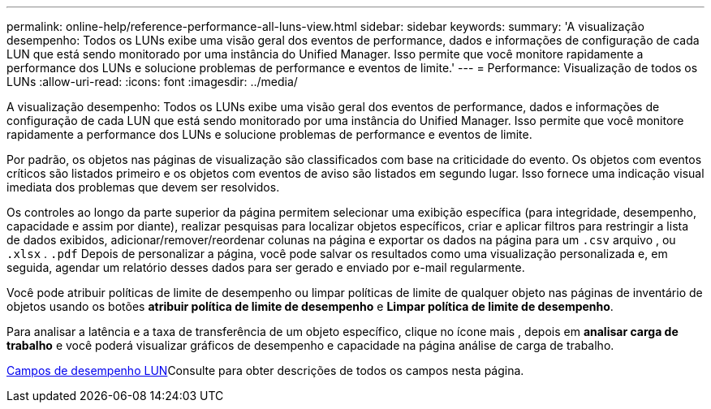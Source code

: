 ---
permalink: online-help/reference-performance-all-luns-view.html 
sidebar: sidebar 
keywords:  
summary: 'A visualização desempenho: Todos os LUNs exibe uma visão geral dos eventos de performance, dados e informações de configuração de cada LUN que está sendo monitorado por uma instância do Unified Manager. Isso permite que você monitore rapidamente a performance dos LUNs e solucione problemas de performance e eventos de limite.' 
---
= Performance: Visualização de todos os LUNs
:allow-uri-read: 
:icons: font
:imagesdir: ../media/


[role="lead"]
A visualização desempenho: Todos os LUNs exibe uma visão geral dos eventos de performance, dados e informações de configuração de cada LUN que está sendo monitorado por uma instância do Unified Manager. Isso permite que você monitore rapidamente a performance dos LUNs e solucione problemas de performance e eventos de limite.

Por padrão, os objetos nas páginas de visualização são classificados com base na criticidade do evento. Os objetos com eventos críticos são listados primeiro e os objetos com eventos de aviso são listados em segundo lugar. Isso fornece uma indicação visual imediata dos problemas que devem ser resolvidos.

Os controles ao longo da parte superior da página permitem selecionar uma exibição específica (para integridade, desempenho, capacidade e assim por diante), realizar pesquisas para localizar objetos específicos, criar e aplicar filtros para restringir a lista de dados exibidos, adicionar/remover/reordenar colunas na página e exportar os dados na página para um `.csv` arquivo , ou `.xlsx` . `.pdf` Depois de personalizar a página, você pode salvar os resultados como uma visualização personalizada e, em seguida, agendar um relatório desses dados para ser gerado e enviado por e-mail regularmente.

Você pode atribuir políticas de limite de desempenho ou limpar políticas de limite de qualquer objeto nas páginas de inventário de objetos usando os botões *atribuir política de limite de desempenho* e *Limpar política de limite de desempenho*.

Para analisar a latência e a taxa de transferência de um objeto específico, clique no ícone mais image:../media/more-icon.gif[""], depois em *analisar carga de trabalho* e você poderá visualizar gráficos de desempenho e capacidade na página análise de carga de trabalho.

xref:reference-lun-performance-fields.adoc[Campos de desempenho LUN]Consulte para obter descrições de todos os campos nesta página.
